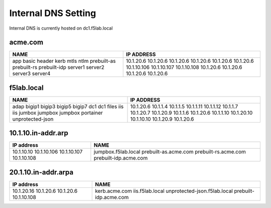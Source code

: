 

Internal DNS Setting
----------------------
Internal DNS is currently hosted on dc1.f5lab.local

acme.com
~~~~~~~~~~~~

+--------------------+----------------------------+
| NAME               |  IP ADDRESS                |
+====================+============================+
| app                | 10.1.20.6                  |
| basic              | 10.1.20.6                  |
| header             | 10.1.20.6                  |
| kerb               | 10.1.20.6                  |
| mtls               | 10.1.20.6                  |
| ntlm               | 10.1.20.6                  |
| prebuilt-as        | 10.1.10.106                |
| prebuilt-rs        | 10.1.10.107                |
| prebuilt-idp       | 10.1.10.108                |
| server1            | 10.1.20.6                  |
| server2            | 10.1.20.6                  |
| server3            | 10.1.20.6                  |
| server4            | 10.1.20.6                  |
+--------------------+----------------------------+

f5lab.local
~~~~~~~~~~~~~~~

+--------------------+----------------------------+
| NAME               |  IP ADDRESS                |
+====================+============================+
| adap               | 10.1.20.6                  |
| bigip1             | 10.1.1.4                   |
| bigip3             | 10.1.1.5                   |
| bigip5             | 10.1.1.11                  |
| bigip7             | 10.1.1.12                  |
| dc1                | 10.1.1.7                   |
| dc1                | 10.1.20.7                  |
| files              | 10.1.20.9                  |
| iis                | 10.1.1.6                   |
| iis                | 10.1.20.6                  |
| jumbox             | 10.1.1.10                  |
| jumpbox            | 10.1.20.10                 |
| jumpbox            | 10.1.10.10                 |
| portainer          | 10.1.20.9                  |
| unprotected-json   | 10.1.20.6                  |
+--------------------+----------------------------+


10.1.10.in-addr.arp
~~~~~~~~~~~~~~~~~~~~~~

+--------------+----------------------------------+
| IP address   |        NAME                      |
+==============+==================================+
| 10.1.10.10   | jumpbox.f5lab.local              |
| 10.1.10.106  | prebuilt-as.acme.com             |
| 10.1.10.107  | prebuilt-rs.acme.com             |
| 10.1.10.108  | prebuilt-idp.acme.com            |
+--------------+----------------------------------+

20.1.10.in-addr.arpa
~~~~~~~~~~~~~~~~~~~~~

+--------------+----------------------------------+
| IP address   |        NAME                      |
+==============+==================================+
| 10.1.20.16   | kerb.acme.com                    |
| 10.1.20.6    | iis.f5lab.local                  |
| 10.1.20.6    | unprotected-json.f5lab.local     |
| 10.1.10.108  | prebuilt-idp.acme.com            |
+--------------+----------------------------------+